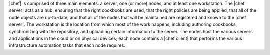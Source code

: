 .. The contents of this file are included in multiple topics.
.. This file should not be changed in a way that hinders its ability to appear in multiple documentation sets.


|chef| is comprised of three main elements: a server, one (or more) nodes, and at least one workstation. The |chef server| acts as a hub, ensuring that the right cookbooks are used, that the right policies are being applied, that all of the node objects are up-to-date, and that all of the nodes that will be maintained are registered and known to the |chef server|. The workstation is the location from which most of the work happens, including authoring cookbooks, synchronizing with the repository, and uploading certain information to the server. The nodes host the various servers and applications in the cloud or on physical devices; each node contains a |chef client| that performs the various infrastructure automation tasks that each node requires.